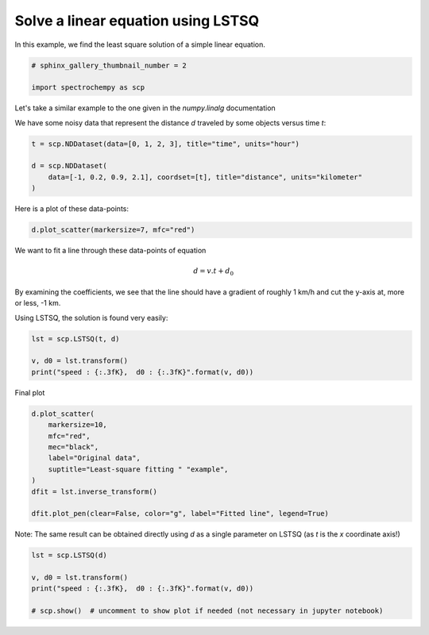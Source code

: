 
.. DO NOT EDIT.
.. THIS FILE WAS AUTOMATICALLY GENERATED BY SPHINX-GALLERY.
.. TO MAKE CHANGES, EDIT THE SOURCE PYTHON FILE:
.. "gettingstarted/gallery/auto_examples/fitting/plot_lstsq_single_equation.py"
.. LINE NUMBERS ARE GIVEN BELOW.

.. only:: html

    .. note::
        :class: sphx-glr-download-link-note

        Click :ref:`here <sphx_glr_download_gettingstarted_gallery_auto_examples_fitting_plot_lstsq_single_equation.py>`
        to download the full example code

.. rst-class:: sphx-glr-example-title

.. _sphx_glr_gettingstarted_gallery_auto_examples_fitting_plot_lstsq_single_equation.py:


Solve a linear equation using LSTSQ
-----------------------------------
In this example, we find the least  square solution of a simple linear
equation.

.. GENERATED FROM PYTHON SOURCE LINES 14-18

.. code-block:: default

    # sphinx_gallery_thumbnail_number = 2

    import spectrochempy as scp








.. GENERATED FROM PYTHON SOURCE LINES 19-24

Let's take a similar example to the one given in the `numpy.linalg`
documentation

We have some noisy data that represent the distance `d` traveled by some
objects versus time `t`:

.. GENERATED FROM PYTHON SOURCE LINES 24-31

.. code-block:: default


    t = scp.NDDataset(data=[0, 1, 2, 3], title="time", units="hour")

    d = scp.NDDataset(
        data=[-1, 0.2, 0.9, 2.1], coordset=[t], title="distance", units="kilometer"
    )








.. GENERATED FROM PYTHON SOURCE LINES 32-33

Here is a plot of these data-points:

.. GENERATED FROM PYTHON SOURCE LINES 33-36

.. code-block:: default


    d.plot_scatter(markersize=7, mfc="red")




.. image-sg:: /gettingstarted/gallery/auto_examples/fitting/images/sphx_glr_plot_lstsq_single_equation_001.png
   :alt: plot lstsq single equation
   :srcset: /gettingstarted/gallery/auto_examples/fitting/images/sphx_glr_plot_lstsq_single_equation_001.png
   :class: sphx-glr-single-img


.. rst-class:: sphx-glr-script-out

 .. code-block:: none


    <_AxesSubplot:xlabel='time $\\mathrm{/\\ \\mathrm{h}}$', ylabel='distance $\\mathrm{/\\ \\mathrm{km}}$'>



.. GENERATED FROM PYTHON SOURCE LINES 37-47

We want to fit a line through these data-points of equation

.. math::

   d = v.t + d_0

By examining the coefficients, we see that the line should have a
gradient of roughly 1 km/h and cut the y-axis at, more or less, -1 km.

Using LSTSQ, the solution is found very easily:

.. GENERATED FROM PYTHON SOURCE LINES 47-53

.. code-block:: default


    lst = scp.LSTSQ(t, d)

    v, d0 = lst.transform()
    print("speed : {:.3fK},  d0 : {:.3fK}".format(v, d0))





.. rst-class:: sphx-glr-script-out

 .. code-block:: none

    speed : 1.000 kilometer.hour^-1,  d0 : -0.950 kilometer




.. GENERATED FROM PYTHON SOURCE LINES 54-55

Final plot

.. GENERATED FROM PYTHON SOURCE LINES 55-67

.. code-block:: default


    d.plot_scatter(
        markersize=10,
        mfc="red",
        mec="black",
        label="Original data",
        suptitle="Least-square fitting " "example",
    )
    dfit = lst.inverse_transform()

    dfit.plot_pen(clear=False, color="g", label="Fitted line", legend=True)




.. image-sg:: /gettingstarted/gallery/auto_examples/fitting/images/sphx_glr_plot_lstsq_single_equation_002.png
   :alt: plot lstsq single equation
   :srcset: /gettingstarted/gallery/auto_examples/fitting/images/sphx_glr_plot_lstsq_single_equation_002.png
   :class: sphx-glr-single-img


.. rst-class:: sphx-glr-script-out

 .. code-block:: none


    <_AxesSubplot:xlabel='time $\\mathrm{/\\ \\mathrm{h}}$', ylabel='distance $\\mathrm{/\\ \\mathrm{km}}$'>



.. GENERATED FROM PYTHON SOURCE LINES 68-70

Note: The same result can be obtained directly using `d` as a single
parameter on LSTSQ (as `t` is the `x` coordinate axis!)

.. GENERATED FROM PYTHON SOURCE LINES 70-77

.. code-block:: default


    lst = scp.LSTSQ(d)

    v, d0 = lst.transform()
    print("speed : {:.3fK},  d0 : {:.3fK}".format(v, d0))

    # scp.show()  # uncomment to show plot if needed (not necessary in jupyter notebook)




.. rst-class:: sphx-glr-script-out

 .. code-block:: none

    speed : 1.000 kilometer.hour^-1,  d0 : -0.950 kilometer





.. rst-class:: sphx-glr-timing

   **Total running time of the script:** ( 0 minutes  0.335 seconds)


.. _sphx_glr_download_gettingstarted_gallery_auto_examples_fitting_plot_lstsq_single_equation.py:

.. only:: html

  .. container:: sphx-glr-footer sphx-glr-footer-example


    .. container:: sphx-glr-download sphx-glr-download-python

      :download:`Download Python source code: plot_lstsq_single_equation.py <plot_lstsq_single_equation.py>`

    .. container:: sphx-glr-download sphx-glr-download-jupyter

      :download:`Download Jupyter notebook: plot_lstsq_single_equation.ipynb <plot_lstsq_single_equation.ipynb>`


.. only:: html

 .. rst-class:: sphx-glr-signature

    `Gallery generated by Sphinx-Gallery <https://sphinx-gallery.github.io>`_
